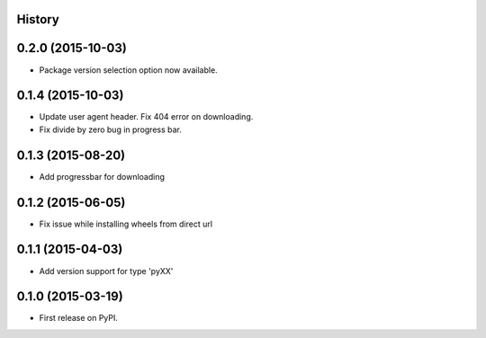 .. :changelog:

History
-------

0.2.0 (2015-10-03)
---------------------

* Package version selection option now available.

0.1.4 (2015-10-03)
---------------------

* Update user agent header. Fix 404 error on downloading.
* Fix divide by zero bug in progress bar.

0.1.3 (2015-08-20)
---------------------

* Add progressbar for downloading

0.1.2 (2015-06-05)
---------------------

* Fix issue while installing wheels from direct url

0.1.1 (2015-04-03)
---------------------

* Add version support for type 'pyXX'

0.1.0 (2015-03-19)
---------------------

* First release on PyPI.
